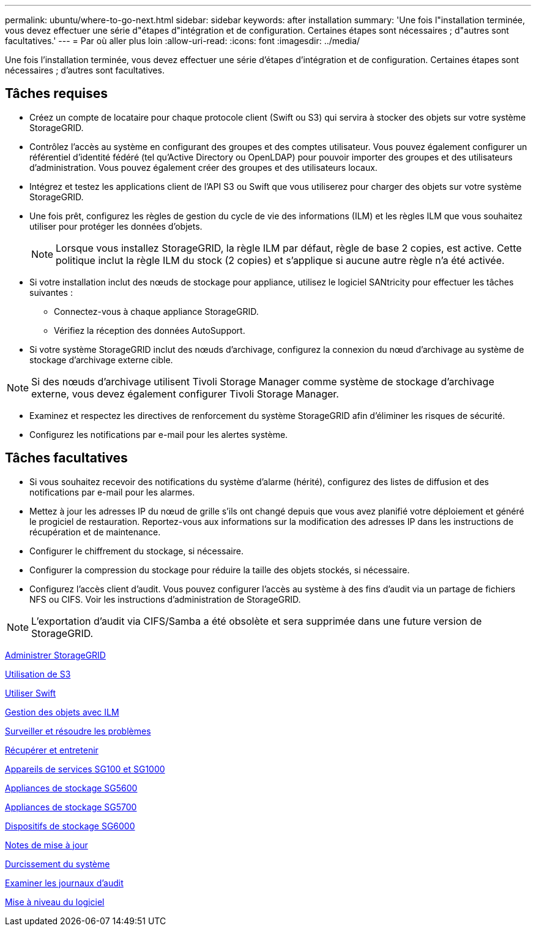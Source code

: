 ---
permalink: ubuntu/where-to-go-next.html 
sidebar: sidebar 
keywords: after installation 
summary: 'Une fois l"installation terminée, vous devez effectuer une série d"étapes d"intégration et de configuration. Certaines étapes sont nécessaires ; d"autres sont facultatives.' 
---
= Par où aller plus loin
:allow-uri-read: 
:icons: font
:imagesdir: ../media/


[role="lead"]
Une fois l'installation terminée, vous devez effectuer une série d'étapes d'intégration et de configuration. Certaines étapes sont nécessaires ; d'autres sont facultatives.



== Tâches requises

* Créez un compte de locataire pour chaque protocole client (Swift ou S3) qui servira à stocker des objets sur votre système StorageGRID.
* Contrôlez l'accès au système en configurant des groupes et des comptes utilisateur. Vous pouvez également configurer un référentiel d'identité fédéré (tel qu'Active Directory ou OpenLDAP) pour pouvoir importer des groupes et des utilisateurs d'administration. Vous pouvez également créer des groupes et des utilisateurs locaux.
* Intégrez et testez les applications client de l'API S3 ou Swift que vous utiliserez pour charger des objets sur votre système StorageGRID.
* Une fois prêt, configurez les règles de gestion du cycle de vie des informations (ILM) et les règles ILM que vous souhaitez utiliser pour protéger les données d'objets.
+

NOTE: Lorsque vous installez StorageGRID, la règle ILM par défaut, règle de base 2 copies, est active. Cette politique inclut la règle ILM du stock (2 copies) et s'applique si aucune autre règle n'a été activée.

* Si votre installation inclut des nœuds de stockage pour appliance, utilisez le logiciel SANtricity pour effectuer les tâches suivantes :
+
** Connectez-vous à chaque appliance StorageGRID.
** Vérifiez la réception des données AutoSupport.


* Si votre système StorageGRID inclut des nœuds d'archivage, configurez la connexion du nœud d'archivage au système de stockage d'archivage externe cible.



NOTE: Si des nœuds d'archivage utilisent Tivoli Storage Manager comme système de stockage d'archivage externe, vous devez également configurer Tivoli Storage Manager.

* Examinez et respectez les directives de renforcement du système StorageGRID afin d'éliminer les risques de sécurité.
* Configurez les notifications par e-mail pour les alertes système.




== Tâches facultatives

* Si vous souhaitez recevoir des notifications du système d'alarme (hérité), configurez des listes de diffusion et des notifications par e-mail pour les alarmes.
* Mettez à jour les adresses IP du nœud de grille s'ils ont changé depuis que vous avez planifié votre déploiement et généré le progiciel de restauration. Reportez-vous aux informations sur la modification des adresses IP dans les instructions de récupération et de maintenance.
* Configurer le chiffrement du stockage, si nécessaire.
* Configurer la compression du stockage pour réduire la taille des objets stockés, si nécessaire.
* Configurez l'accès client d'audit. Vous pouvez configurer l'accès au système à des fins d'audit via un partage de fichiers NFS ou CIFS. Voir les instructions d'administration de StorageGRID.



NOTE: L'exportation d'audit via CIFS/Samba a été obsolète et sera supprimée dans une future version de StorageGRID.

xref:../admin/index.adoc[Administrer StorageGRID]

xref:../s3/index.adoc[Utilisation de S3]

xref:../swift/index.adoc[Utiliser Swift]

xref:../ilm/index.adoc[Gestion des objets avec ILM]

xref:../monitor/index.adoc[Surveiller et résoudre les problèmes]

xref:../maintain/index.adoc[Récupérer et entretenir]

xref:../sg100-1000/index.adoc[Appareils de services SG100 et SG1000]

xref:../sg5600/index.adoc[Appliances de stockage SG5600]

xref:../sg5700/index.adoc[Appliances de stockage SG5700]

xref:../sg6000/index.adoc[Dispositifs de stockage SG6000]

xref:../release-notes/index.adoc[Notes de mise à jour]

xref:../harden/index.adoc[Durcissement du système]

xref:../audit/index.adoc[Examiner les journaux d'audit]

xref:../upgrade/index.adoc[Mise à niveau du logiciel]
